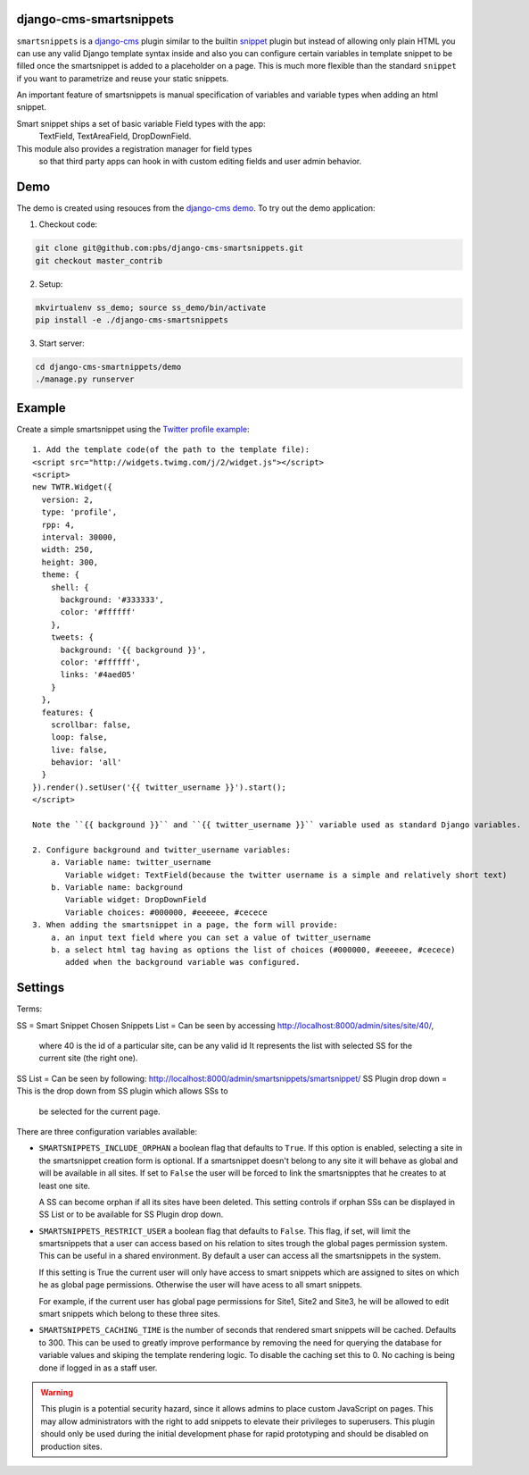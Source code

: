 django-cms-smartsnippets
========================

``smartsnippets`` is a `django-cms`_ plugin similar to the builtin `snippet`_
plugin but instead of allowing only plain HTML you can use any valid
Django template syntax inside and also
you can configure certain variables in template snippet to be filled
once the smartsnippet is added to a placeholder on a page.
This is much more flexible than the standard ``snippet`` if you want to parametrize
and reuse your static snippets.

An important feature of smartsnippets is manual specification of
variables and variable types when adding an html snippet.

Smart snippet ships a set of basic variable Field types with the app:
  TextField, TextAreaField, DropDownField.

This module also provides a registration manager for field types
  so that third party apps can hook in with custom editing fields and user admin behavior.

Demo
=======
The demo is created using resouces from the `django-cms demo`_.
To try out the demo application:

1. Checkout code:

.. code::

   git clone git@github.com:pbs/django-cms-smartsnippets.git
   git checkout master_contrib

2. Setup:

.. code::

   mkvirtualenv ss_demo; source ss_demo/bin/activate
   pip install -e ./django-cms-smartsnippets

3. Start server:

.. code::

   cd django-cms-smartnippets/demo
   ./manage.py runserver


Example
=======

Create a simple smartsnippet using the `Twitter profile example`_::

    1. Add the template code(of the path to the template file):
    <script src="http://widgets.twimg.com/j/2/widget.js"></script>
    <script>
    new TWTR.Widget({
      version: 2,
      type: 'profile',
      rpp: 4,
      interval: 30000,
      width: 250,
      height: 300,
      theme: {
        shell: {
          background: '#333333',
          color: '#ffffff'
        },
        tweets: {
          background: '{{ background }}',
          color: '#ffffff',
          links: '#4aed05'
        }
      },
      features: {
        scrollbar: false,
        loop: false,
        live: false,
        behavior: 'all'
      }
    }).render().setUser('{{ twitter_username }}').start();
    </script>

    Note the ``{{ background }}`` and ``{{ twitter_username }}`` variable used as standard Django variables.

    2. Configure background and twitter_username variables:
        a. Variable name: twitter_username
           Variable widget: TextField(because the twitter username is a simple and relatively short text)
        b. Variable name: background
           Variable widget: DropDownField
           Variable choices: #000000, #eeeeee, #cecece
    3. When adding the smartsnippet in a page, the form will provide:
        a. an input text field where you can set a value of twitter_username
        b. a select html tag having as options the list of choices (#000000, #eeeeee, #cecece)
           added when the background variable was configured.


Settings
========

Terms:

SS = Smart Snippet
Chosen Snippets List = Can be seen by accessing http://localhost:8000/admin/sites/site/40/,
                       where 40 is the id of a particular site, can be any valid id
		       It represents the list with selected SS for the current site
		       (the right one).
SS List = Can be seen by following: http://localhost:8000/admin/smartsnippets/smartsnippet/
SS Plugin drop down = This is the drop down from SS plugin which allows SSs to
                      be selected for the current page.


There are three configuration variables available:

* ``SMARTSNIPPETS_INCLUDE_ORPHAN`` a boolean flag that defaults to
  ``True``. If this option is enabled, selecting a site in the
  smartsnippet creation form is optional. If a smartsnippet doesn't
  belong to any site it will behave as global and will be available
  in all sites. If set to ``False`` the user will be forced to link
  the smartsnipptes that he creates to at least one site.

  A SS can become orphan if all its sites have been deleted. This
  setting controls if orphan SSs can be displayed in SS List
  or to be available for SS Plugin drop down.

* ``SMARTSNIPPETS_RESTRICT_USER`` a boolean flag that defaults to
  ``False``. This flag, if set, will limit the smartsnippets that
  a user can access based on his relation to sites trough the global
  pages permission system. This can be useful in a shared environment.
  By default a user can access all the smartsnippets in the system.

  If this setting is True the current user will only have access
  to smart snippets which are assigned to sites on which he as
  global page permissions. Otherwise the user will have acess to
  all smart snippets.

  For example, if the current user has global page permissions for
  Site1, Site2 and Site3, he will be allowed to edit smart snippets
  which belong to these three sites.

* ``SMARTSNIPPETS_CACHING_TIME`` is the number of seconds that
  rendered smart snippets will be cached. Defaults to 300. This can be used to
  greatly improve performance by removing the need for querying the database
  for variable values and skiping the template rendering logic. To
  disable the caching set this to 0. No caching is being done if logged
  in as a staff user.

.. WARNING::
  This plugin is a potential security hazard, since it allows admins to place
  custom JavaScript on pages. This may allow administrators with the right to
  add snippets to elevate their privileges to superusers. This plugin should
  only be used during the initial development phase for rapid prototyping and
  should be disabled on production sites.


.. _Twitter profile example:
    http://twitter.com/about/resources/widgets/widget_profile/

.. _django-cms:
    http://django-cms.org/

.. _snippet:
    http://readthedocs.org/docs/django-cms/en/latest/getting_started/plugin_reference.html#snippet

.. _django-cms demo:
    https://github.com/divio/django-cms-demo
